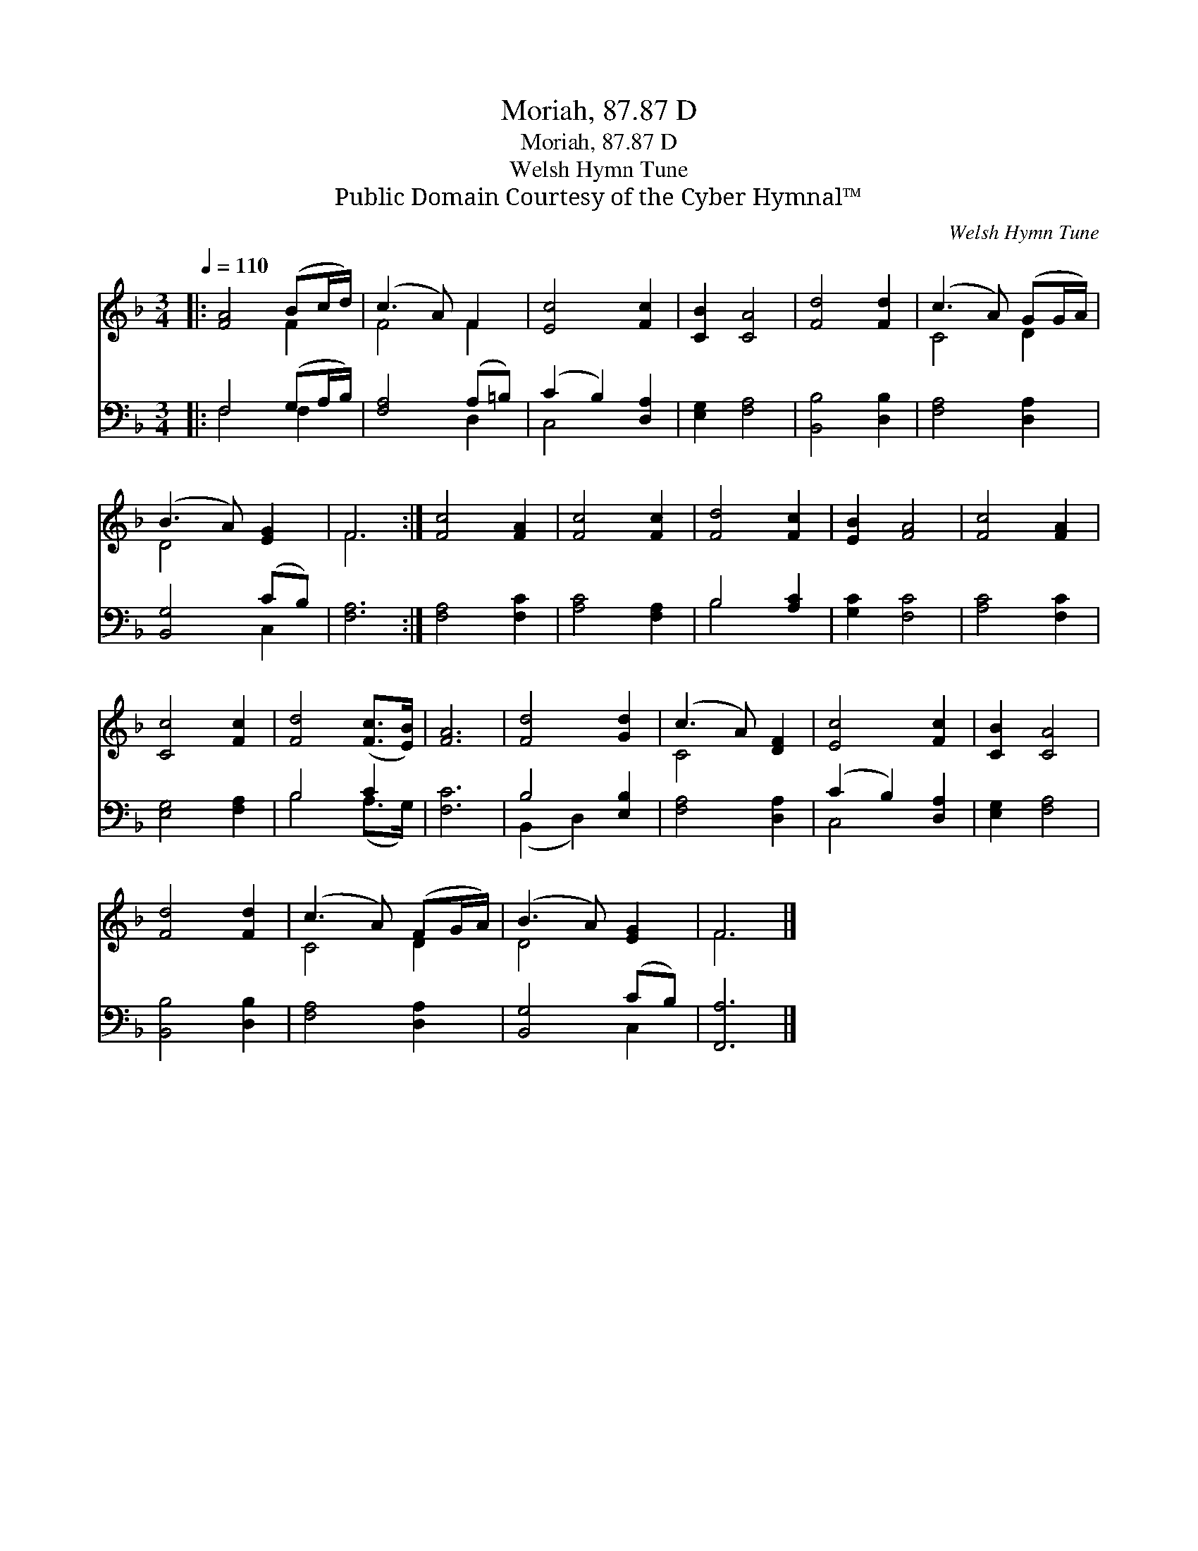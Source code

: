 X:1
T:Moriah, 87.87 D
T:Moriah, 87.87 D
T:Welsh Hymn Tune
T:Public Domain Courtesy of the Cyber Hymnal™
C:Welsh Hymn Tune
Z:Public Domain
Z:Courtesy of the Cyber Hymnal™
%%score ( 1 2 ) ( 3 4 )
L:1/8
Q:1/4=110
M:3/4
K:F
V:1 treble 
V:2 treble 
V:3 bass 
V:4 bass 
V:1
|: [FA]4 (Bc/d/) | (c3 A) F2 | [Ec]4 [Fc]2 | [CB]2 [CA]4 | [Fd]4 [Fd]2 | (c3 A) (GG/A/) | %6
 (B3 A) [EG]2 | F6 :| [Fc]4 [FA]2 | [Fc]4 [Fc]2 | [Fd]4 [Fc]2 | [EB]2 [FA]4 | [Fc]4 [FA]2 | %13
 [Cc]4 [Fc]2 | [Fd]4 ([Fc]>[EB]) | [FA]6 | [Fd]4 [Gd]2 | (c3 A) [DF]2 | [Ec]4 [Fc]2 | [CB]2 [CA]4 | %20
 [Fd]4 [Fd]2 | (c3 A) (FG/A/) | (B3 A) [EG]2 | F6 |] %24
V:2
|: x4 F2 | F4 F2 | x6 | x6 | x6 | C4 D2 | D4 x2 | F6 :| x6 | x6 | x6 | x6 | x6 | x6 | x6 | x6 | %16
 x6 | C4 x2 | x6 | x6 | x6 | C4 D2 | D4 x2 | F6 |] %24
V:3
|: F,4 (G,A,/B,/) | [F,A,]4 (A,=B,) | (C2 B,2) [D,A,]2 | [E,G,]2 [F,A,]4 | [B,,B,]4 [D,B,]2 | %5
 [F,A,]4 [D,A,]2 | [B,,G,]4 (CB,) | [F,A,]6 :| [F,A,]4 [F,C]2 | [A,C]4 [F,A,]2 | B,4 [A,C]2 | %11
 [G,C]2 [F,C]4 | [A,C]4 [F,C]2 | [E,G,]4 [F,A,]2 | B,4 C2 | [F,C]6 | B,4 [E,B,]2 | %17
 [F,A,]4 [D,A,]2 | (C2 B,2) [D,A,]2 | [E,G,]2 [F,A,]4 | [B,,B,]4 [D,B,]2 | [F,A,]4 [D,A,]2 | %22
 [B,,G,]4 (CB,) | [F,,A,]6 |] %24
V:4
|: F,4 F,2 | x4 D,2 | C,4 x2 | x6 | x6 | x6 | x4 C,2 | x6 :| x6 | x6 | B,4 x2 | x6 | x6 | x6 | %14
 B,4 (A,>G,) | x6 | (B,,2 D,2) x2 | x6 | C,4 x2 | x6 | x6 | x6 | x4 C,2 | x6 |] %24

